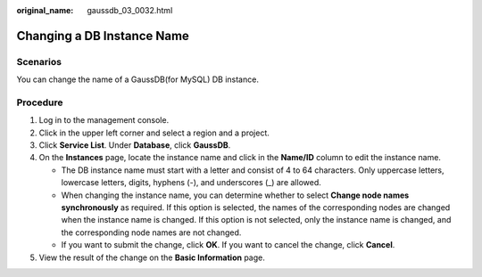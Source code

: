 :original_name: gaussdb_03_0032.html

.. _gaussdb_03_0032:

Changing a DB Instance Name
===========================

Scenarios
---------

You can change the name of a GaussDB(for MySQL) DB instance.

Procedure
---------

#. Log in to the management console.
#. Click |image1| in the upper left corner and select a region and a project.
#. Click **Service List**. Under **Database**, click **GaussDB**.
#. On the **Instances** page, locate the instance name and click |image2| in the **Name/ID** column to edit the instance name.

   -  The DB instance name must start with a letter and consist of 4 to 64 characters. Only uppercase letters, lowercase letters, digits, hyphens (-), and underscores (_) are allowed.
   -  When changing the instance name, you can determine whether to select **Change node names synchronously** as required. If this option is selected, the names of the corresponding nodes are changed when the instance name is changed. If this option is not selected, only the instance name is changed, and the corresponding node names are not changed.
   -  If you want to submit the change, click **OK**. If you want to cancel the change, click **Cancel**.

#. View the result of the change on the **Basic Information** page.

.. |image1| image:: /_static/images/en-us_image_0000001352219100.png
.. |image2| image:: /_static/images/en-us_image_0000001402858869.png
